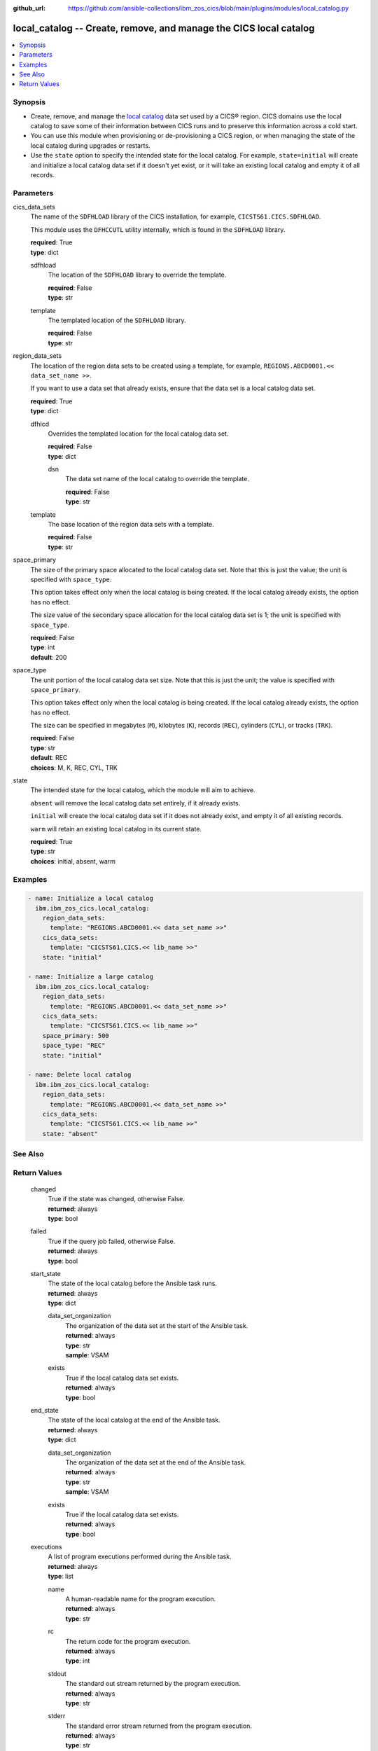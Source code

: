 .. ...............................................................................
.. © Copyright IBM Corporation 2020,2023                                         .
.. Apache License, Version 2.0 (see https://opensource.org/licenses/Apache-2.0)  .
.. ...............................................................................

:github_url: https://github.com/ansible-collections/ibm_zos_cics/blob/main/plugins/modules/local_catalog.py

.. _local_catalog_module:


local_catalog -- Create, remove, and manage the CICS local catalog
==================================================================



.. contents::
   :local:
   :depth: 1


Synopsis
--------
- Create, remove, and manage the \ `local catalog <https://www.ibm.com/docs/en/cics-ts/latest?topic=catalogs-local-catalog>`__\  data set used by a CICS® region. CICS domains use the local catalog to save some of their information between CICS runs and to preserve this information across a cold start.
- You can use this module when provisioning or de-provisioning a CICS region, or when managing the state of the local catalog during upgrades or restarts.
- Use the \ :literal:`state`\  option to specify the intended state for the local catalog. For example, \ :literal:`state=initial`\  will create and initialize a local catalog data set if it doesn't yet exist, or it will take an existing local catalog and empty it of all records.





Parameters
----------


     
cics_data_sets
  The name of the \ :literal:`SDFHLOAD`\  library of the CICS installation, for example, \ :literal:`CICSTS61.CICS.SDFHLOAD`\ .

  This module uses the \ :literal:`DFHCCUTL`\  utility internally, which is found in the \ :literal:`SDFHLOAD`\  library.


  | **required**: True
  | **type**: dict


     
  sdfhload
    The location of the  \ :literal:`SDFHLOAD`\  library to override the template.


    | **required**: False
    | **type**: str


     
  template
    The templated location of the \ :literal:`SDFHLOAD`\  library.


    | **required**: False
    | **type**: str



     
region_data_sets
  The location of the region data sets to be created using a template, for example, \ :literal:`REGIONS.ABCD0001.\<\< data\_set\_name \>\>`\ .

  If you want to use a data set that already exists, ensure that the data set is a local catalog data set.


  | **required**: True
  | **type**: dict


     
  dfhlcd
    Overrides the templated location for the local catalog data set.


    | **required**: False
    | **type**: dict


     
    dsn
      The data set name of the local catalog to override the template.


      | **required**: False
      | **type**: str



     
  template
    The base location of the region data sets with a template.


    | **required**: False
    | **type**: str



     
space_primary
  The size of the primary space allocated to the local catalog data set. Note that this is just the value; the unit is specified with \ :literal:`space\_type`\ .

  This option takes effect only when the local catalog is being created. If the local catalog already exists, the option has no effect.

  The size value of the secondary space allocation for the local catalog data set is 1; the unit is specified with \ :literal:`space\_type`\ .


  | **required**: False
  | **type**: int
  | **default**: 200


     
space_type
  The unit portion of the local catalog data set size. Note that this is just the unit; the value is specified with \ :literal:`space\_primary`\ .

  This option takes effect only when the local catalog is being created. If the local catalog already exists, the option has no effect.

  The size can be specified in megabytes (\ :literal:`M`\ ), kilobytes (\ :literal:`K`\ ), records (\ :literal:`REC`\ ), cylinders (\ :literal:`CYL`\ ), or tracks (\ :literal:`TRK`\ ).


  | **required**: False
  | **type**: str
  | **default**: REC
  | **choices**: M, K, REC, CYL, TRK


     
state
  The intended state for the local catalog, which the module will aim to achieve.

  \ :literal:`absent`\  will remove the local catalog data set entirely, if it already exists.

  \ :literal:`initial`\  will create the local catalog data set if it does not already exist, and empty it of all existing records.

  \ :literal:`warm`\  will retain an existing local catalog in its current state.


  | **required**: True
  | **type**: str
  | **choices**: initial, absent, warm




Examples
--------

.. code-block:: yaml+jinja

   
   - name: Initialize a local catalog
     ibm.ibm_zos_cics.local_catalog:
       region_data_sets:
         template: "REGIONS.ABCD0001.<< data_set_name >>"
       cics_data_sets:
         template: "CICSTS61.CICS.<< lib_name >>"
       state: "initial"

   - name: Initialize a large catalog
     ibm.ibm_zos_cics.local_catalog:
       region_data_sets:
         template: "REGIONS.ABCD0001.<< data_set_name >>"
       cics_data_sets:
         template: "CICSTS61.CICS.<< lib_name >>"
       space_primary: 500
       space_type: "REC"
       state: "initial"

   - name: Delete local catalog
     ibm.ibm_zos_cics.local_catalog:
       region_data_sets:
         template: "REGIONS.ABCD0001.<< data_set_name >>"
       cics_data_sets:
         template: "CICSTS61.CICS.<< lib_name >>"
       state: "absent"






See Also
--------

.. seealso::

   - :ref:`global_catalog_module`



Return Values
-------------


   
                              
       changed
        | True if the state was changed, otherwise False.
      
        | **returned**: always
        | **type**: bool
      
      
                              
       failed
        | True if the query job failed, otherwise False.
      
        | **returned**: always
        | **type**: bool
      
      
                              
       start_state
        | The state of the local catalog before the Ansible task runs.
      
        | **returned**: always
        | **type**: dict
              
   
                              
        data_set_organization
          | The organization of the data set at the start of the Ansible task.
      
          | **returned**: always
          | **type**: str
          | **sample**: VSAM

            
      
      
                              
        exists
          | True if the local catalog data set exists.
      
          | **returned**: always
          | **type**: bool
      
        
      
      
                              
       end_state
        | The state of the local catalog at the end of the Ansible task.
      
        | **returned**: always
        | **type**: dict
              
   
                              
        data_set_organization
          | The organization of the data set at the end of the Ansible task.
      
          | **returned**: always
          | **type**: str
          | **sample**: VSAM

            
      
      
                              
        exists
          | True if the local catalog data set exists.
      
          | **returned**: always
          | **type**: bool
      
        
      
      
                              
       executions
        | A list of program executions performed during the Ansible task.
      
        | **returned**: always
        | **type**: list
              
   
                              
        name
          | A human-readable name for the program execution.
      
          | **returned**: always
          | **type**: str
      
      
                              
        rc
          | The return code for the program execution.
      
          | **returned**: always
          | **type**: int
      
      
                              
        stdout
          | The standard out stream returned by the program execution.
      
          | **returned**: always
          | **type**: str
      
      
                              
        stderr
          | The standard error stream returned from the program execution.
      
          | **returned**: always
          | **type**: str
      
        
      
        
